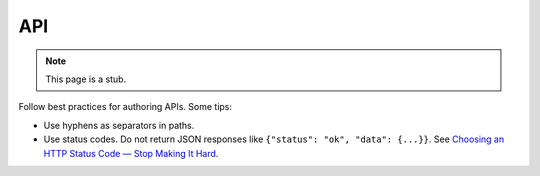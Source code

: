 API
===

.. note::

   This page is a stub.

Follow best practices for authoring APIs. Some tips:

-  Use hyphens as separators in paths.
-  Use status codes. Do not return JSON responses like ``{"status": "ok", "data": {...}}``. See `Choosing an HTTP Status Code — Stop Making It Hard <https://www.codetinkerer.com/2015/12/04/choosing-an-http-status-code.html>`__.

.. seealso::

   OCDS documentation `API access <https://standard.open-contracting.org/latest/en/guidance/build/hosting/#api-access>`__ guidance
